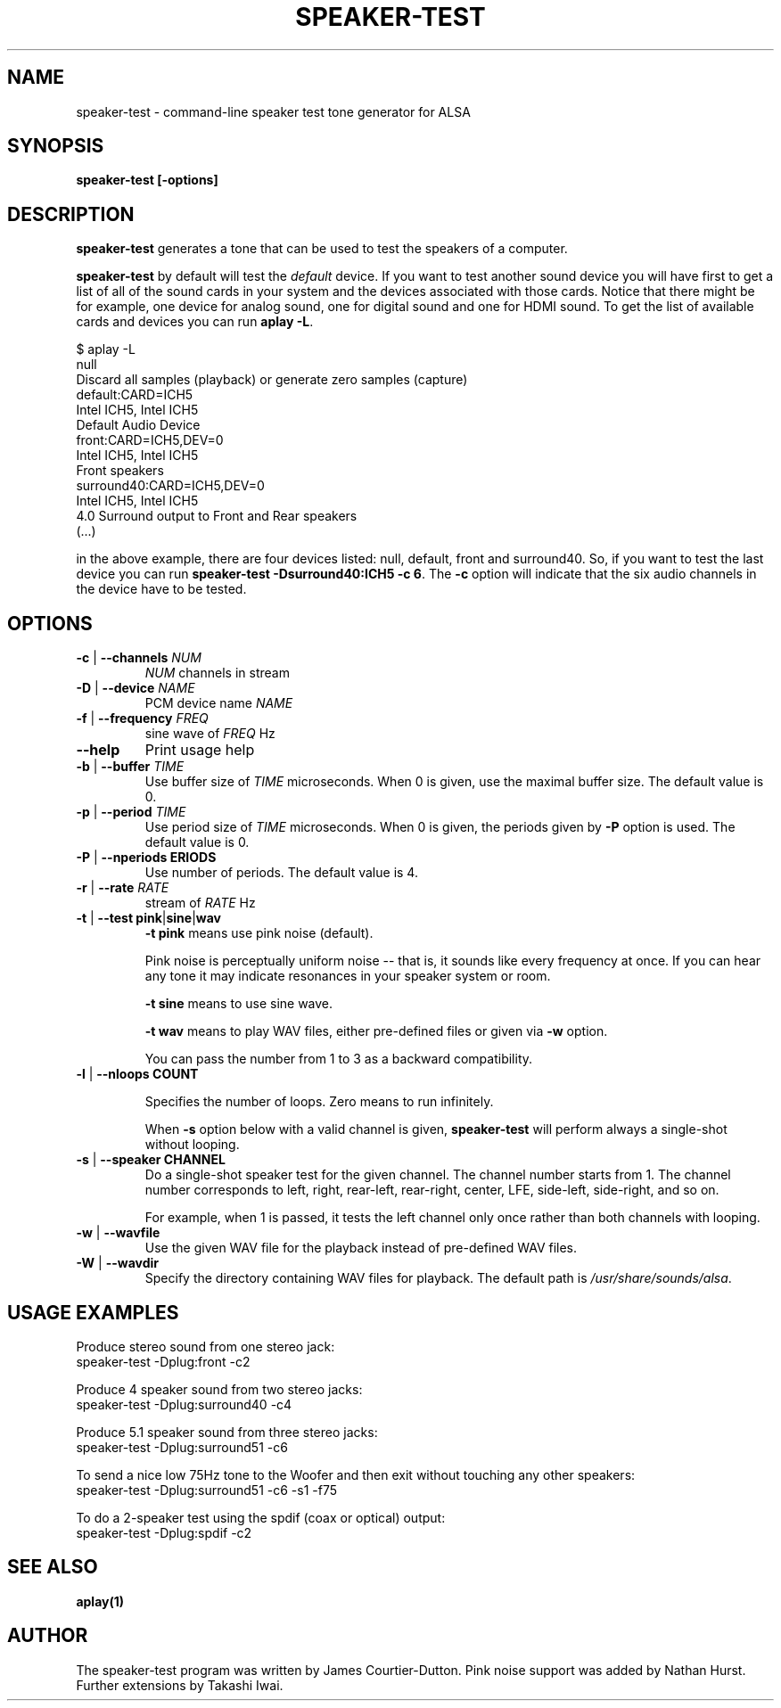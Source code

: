 .\" -*- nroff -*-
.\" macros
.de EX \" Begin Example
.  IP
.  ft CW
.  nf
.  ne \\$1
..
.de EE \" End Example
.  ft P
.  fi
.  PP
..
.TH SPEAKER\-TEST 1 "April 2nd, 2011" speaker-test
.SH NAME
speaker\-test \- command-line speaker test tone generator for ALSA 
.SH SYNOPSIS
.B speaker\-test [\-options]

.SH DESCRIPTION
\fBspeaker\-test\fP generates a tone that can be used to test the speakers of a computer.

\fBspeaker-test\fP by default will test the \fIdefault\fP device. If you
want to test another sound device you will have first to get a list of
all of the sound cards in your system and the devices associated with
those cards. Notice that there might be for example, one device for
analog sound, one for digital sound and one for HDMI sound.
To get the list of available cards and devices you can run \fBaplay -L\fR.

.P \fBaplay\fR's output will be similar to this one:

.nf
$ aplay -L
null
    Discard all samples (playback) or generate zero samples (capture)
default:CARD=ICH5
    Intel ICH5, Intel ICH5
    Default Audio Device
front:CARD=ICH5,DEV=0
    Intel ICH5, Intel ICH5
    Front speakers
surround40:CARD=ICH5,DEV=0
    Intel ICH5, Intel ICH5
    4.0 Surround output to Front and Rear speakers
(...)
.fi

.P Each of the devices is listed in the beginning of the definition so,
in the above example, there are four devices listed: null, default, front
and surround40. So, if you want to test the last device you can 
run \fBspeaker-test -Dsurround40:ICH5 -c 6\fR. The \fB-c\fR option will
indicate that the six audio channels in the device have to be tested.





.SH OPTIONS

.TP
\fB\-c\fP | \fB\-\-channels\fP \fINUM\fP
\fINUM\fP channels in stream

.TP
\fB\-D\fP | \fB\-\-device\fP \fINAME\fP
PCM device name \fINAME\fP

.TP
\fB\-f\fP | \fB\-\-frequency\fP \fIFREQ\fP
sine wave of \fIFREQ\fP Hz

.TP
\fB\-\-help\fP
Print usage help

.TP
\fB\-b\fP | \fB\-\-buffer\fP \fITIME\fP
Use buffer size of \fITIME\fP microseconds.
When 0 is given, use the maximal buffer size.
The default value is 0.

.TP
\fB\-p\fP | \fB\-\-period\fP \fITIME\fP
Use period size of \fITIME\fP microseconds.
When 0 is given, the periods given by \fB\-P\fP option is used.
The default value is 0.

.TP
\fB\-P\fP | \fB\-\-nperiods\fP \fPERIODS\fP
Use number of periods.  The default value is 4.

.TP
\fB\-r\fP | \fB\-\-rate\fP \fIRATE\fP
stream of \fIRATE\fP Hz

.TP
\fB\-t\fP | \fB\-\-test\fP \fBpink\fP|\fBsine\fP|\fBwav\fP
\fB\-t pink\fP means use pink noise (default).

Pink noise is perceptually uniform noise -- that is, it sounds like every frequency at once.  If you can hear any tone it may indicate resonances in your speaker system or room.

\fB\-t sine\fP means to use sine wave.

\fB\-t wav\fP means to play WAV files, either pre-defined files or given via \fB\-w\fP option.

You can pass the number from 1 to 3 as a backward compatibility.

.TP
\fB\-l\fP | \fB\-\-nloops\fP \fBCOUNT\fP

Specifies the number of loops.  Zero means to run infinitely.

When \fB\-s\fP option below with a valid channel is given, \fBspeaker\-test\fP will perform
always a single-shot without looping.

.TP
\fB\-s\fP | \fB\-\-speaker\fP \fBCHANNEL\fP
Do a single-shot speaker test for the given channel.  The channel number starts from 1.
The channel number corresponds to left, right, rear-left, rear-right, center, LFE,
side-left, side-right, and so on.

For example, when 1 is passed, it tests the left channel only once rather than both channels
with looping.

.TP
\fB\-w\fP | \fB\-\-wavfile\fP
Use the given WAV file for the playback instead of pre-defined WAV files.

.TP
\fB\-W\fP | \fB\-\-wavdir\fP
Specify the directory containing WAV files for playback.
The default path is \fI/usr/share/sounds/alsa\fP.


.SH USAGE EXAMPLES

Produce stereo sound from one stereo jack:
.EX
  speaker-test -Dplug:front -c2
.EE

Produce 4 speaker sound from two stereo jacks:
.EX
  speaker-test -Dplug:surround40 -c4
.EE

Produce 5.1 speaker sound from three stereo jacks:
.EX
  speaker-test -Dplug:surround51 -c6
.EE

To send a nice low 75Hz tone to the Woofer and then exit without touching any other speakers:
.EX
  speaker-test -Dplug:surround51 -c6 -s1 -f75
.EE

To do a 2-speaker test using the spdif (coax or optical) output:
.EX
  speaker-test -Dplug:spdif -c2
.EE


.SH SEE ALSO
.BR aplay(1)

.SH AUTHOR
The speaker-test program was written by James Courtier-Dutton.
Pink noise support was added by Nathan Hurst.
Further extensions by Takashi Iwai.
